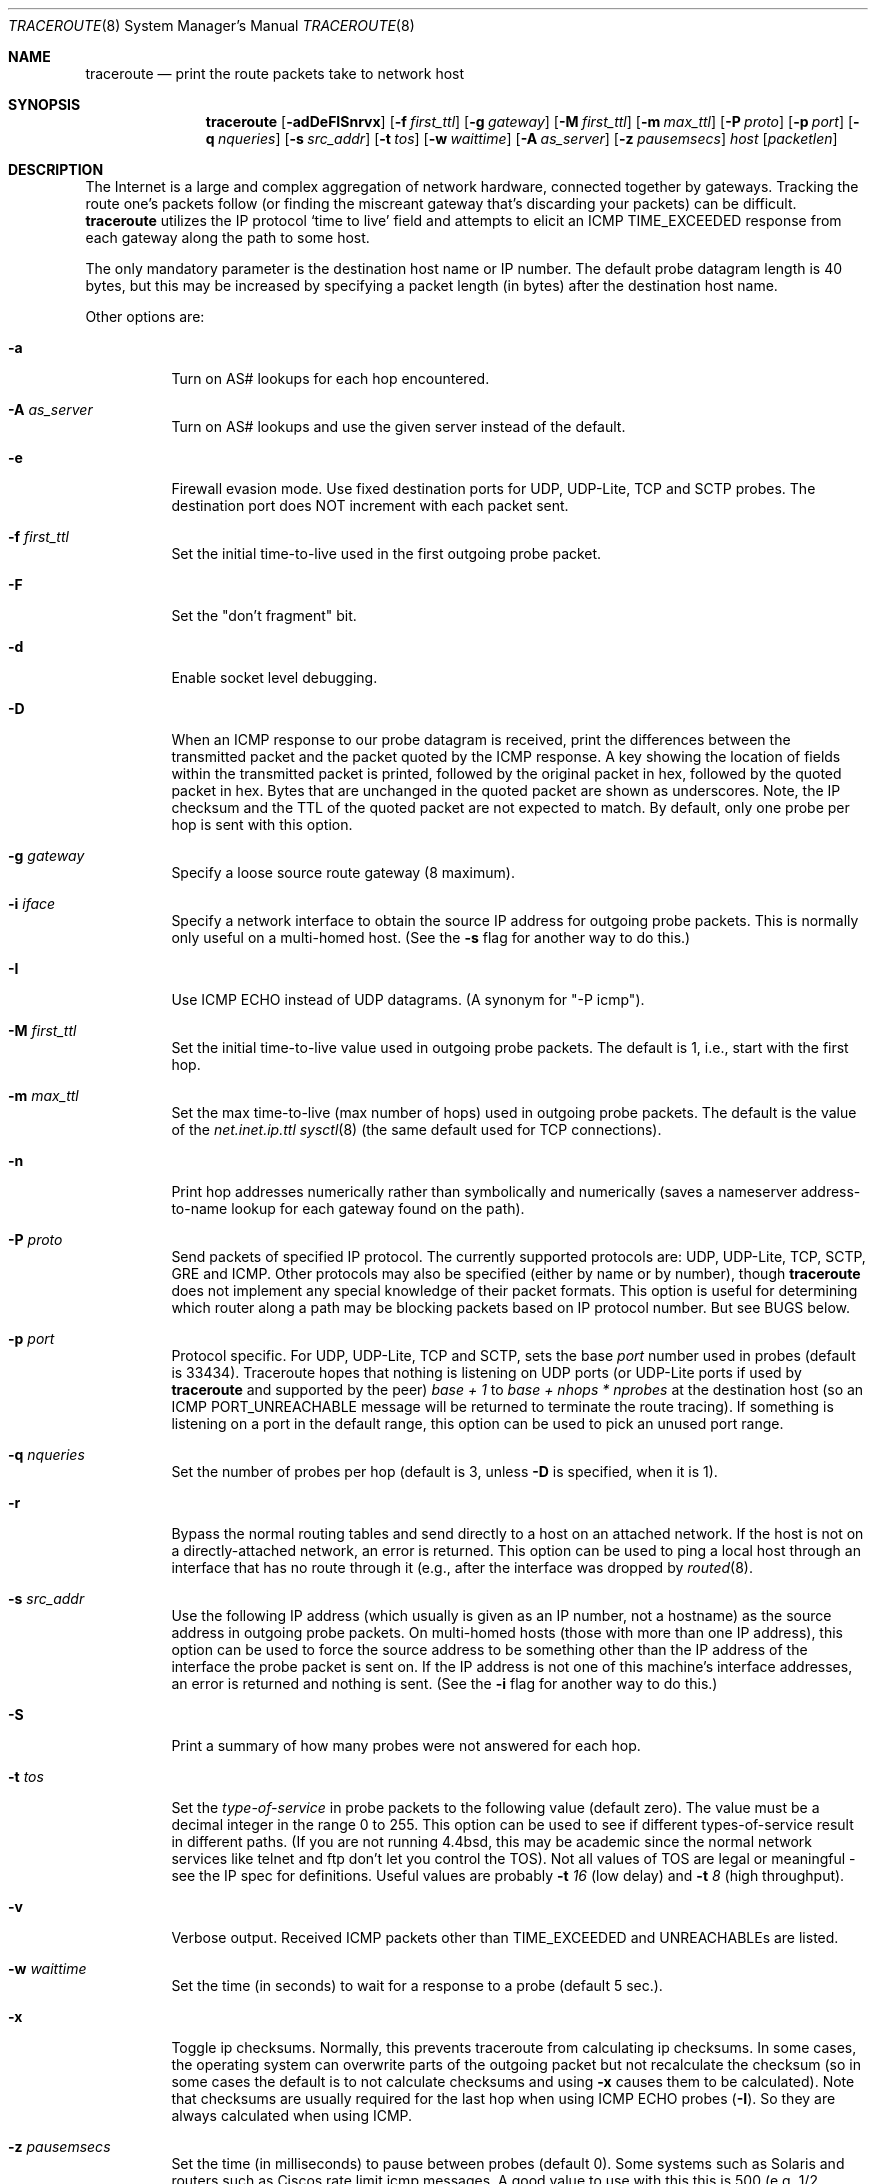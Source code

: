 .\" Copyright (c) 1989, 1995, 1996, 1997, 1999, 2000
.\"	The Regents of the University of California.  All rights reserved.
.\"
.\" Redistribution and use in source and binary forms are permitted
.\" provided that the above copyright notice and this paragraph are
.\" duplicated in all such forms and that any documentation,
.\" advertising materials, and other materials related to such
.\" distribution and use acknowledge that the software was developed
.\" by the University of California, Berkeley.  The name of the
.\" University may not be used to endorse or promote products derived
.\" from this software without specific prior written permission.
.\" THIS SOFTWARE IS PROVIDED ``AS IS'' AND WITHOUT ANY EXPRESS OR
.\" IMPLIED WARRANTIES, INCLUDING, WITHOUT LIMITATION, THE IMPLIED
.\" WARRANTIES OF MERCHANTIBILITY AND FITNESS FOR A PARTICULAR PURPOSE.
.\"
.\"	$Id: traceroute.8,v 1.19 2000/09/21 08:44:19 leres Exp $
.\"	$FreeBSD$
.\"
.Dd May 31, 2015
.Dt TRACEROUTE 8
.Os
.Sh NAME
.Nm traceroute
.Nd "print the route packets take to network host"
.Sh SYNOPSIS
.Nm
.Bk -words
.Op Fl adDeFISnrvx
.Op Fl f Ar first_ttl
.Op Fl g Ar gateway
.Op Fl M Ar first_ttl
.Op Fl m Ar max_ttl
.Op Fl P Ar proto
.Op Fl p Ar port
.Op Fl q Ar nqueries
.Op Fl s Ar src_addr
.Op Fl t Ar tos
.Op Fl w Ar waittime
.Op Fl A Ar as_server
.Op Fl z Ar pausemsecs
.Ar host
.Op Ar packetlen
.Ek
.Sh DESCRIPTION
The Internet is a large and complex aggregation of
network hardware, connected together by gateways.
Tracking the route one's packets follow (or finding the miscreant
gateway that's discarding your packets) can be difficult.
.Nm
utilizes the IP protocol `time to live' field and attempts to elicit an
ICMP TIME_EXCEEDED response from each gateway along the path to some
host.
.Pp
The only mandatory parameter is the destination host name or IP number.
The default probe datagram length is 40 bytes, but this may be increased
by specifying a packet length (in bytes) after the destination host
name.
.Pp
Other options are:
.Bl -tag -width Ds
.It Fl a
Turn on AS# lookups for each hop encountered.
.It Fl A Ar as_server
Turn  on  AS#  lookups  and  use the given server instead of the
default.
.It Fl e
Firewall evasion mode.
Use fixed destination ports for UDP, UDP-Lite, TCP and SCTP probes.
The destination port does NOT increment with each packet sent.
.It Fl f Ar first_ttl
Set the initial time-to-live used in the first outgoing probe packet.
.It Fl F
Set the "don't fragment" bit.
.It Fl d
Enable socket level debugging.
.It Fl D
When an ICMP response to our probe datagram is received,
print the differences between the transmitted packet and
the packet quoted by the ICMP response.
A key showing the location of fields within the transmitted packet is printed,
followed by the original packet in hex,
followed by the quoted packet in hex.
Bytes that are unchanged in the quoted packet are shown as underscores.
Note,
the IP checksum and the TTL of the quoted packet are not expected to match.
By default, only one probe per hop is sent with this option.
.It Fl g Ar gateway
Specify a loose source route gateway (8 maximum).
.It Fl i Ar iface
Specify a network interface to obtain the source IP address for
outgoing probe packets. This is normally only useful on a multi-homed
host. (See the
.Fl s
flag for another way to do this.)
.It Fl I
Use ICMP ECHO instead of UDP datagrams.  (A synonym for "-P icmp").
.It Fl M Ar first_ttl
Set the initial time-to-live value used in outgoing probe packets.
The default is 1, i.e., start with the first hop.
.It Fl m Ar max_ttl
Set the max time-to-live (max number of hops) used in outgoing probe
packets.  The default is the value of the
.Va net.inet.ip.ttl
.Xr sysctl 8
(the same default used for TCP
connections).
.It Fl n
Print hop addresses numerically rather than symbolically and numerically
(saves a nameserver address-to-name lookup for each gateway found on the
path).
.It Fl P Ar proto
Send packets of specified IP protocol. The currently supported protocols
are: UDP, UDP-Lite, TCP, SCTP, GRE and ICMP. Other protocols may also be
specified (either by name or by number), though
.Nm
does not implement any special knowledge of their packet formats. This
option is useful for determining which router along a path may be
blocking packets based on IP protocol number. But see BUGS below.
.It Fl p Ar port
Protocol specific. For UDP, UDP-Lite, TCP and SCTP, sets
the base
.Ar port
number used in probes (default is 33434).
Traceroute hopes that nothing is listening on UDP ports (or UDP-Lite ports
if used by
.Nm
and supported by the peer)
.Em base + 1
to
.Em base + nhops * nprobes
at the destination host (so an ICMP PORT_UNREACHABLE message will
be returned to terminate the route tracing).  If something is
listening on a port in the default range, this option can be used
to pick an unused port range.
.It Fl q Ar nqueries
Set the number of probes per hop (default is 3,
unless
.Fl D
is specified,
when it is 1).
.It Fl r
Bypass the normal routing tables and send directly to a host on an attached
network.
If the host is not on a directly-attached network,
an error is returned.
This option can be used to ping a local host through an interface
that has no route through it (e.g., after the interface was dropped by
.Xr routed 8 .
.It Fl s Ar src_addr
Use the following IP address (which usually is given as an IP number, not
a hostname) as the source address in outgoing probe packets.  On
multi-homed hosts (those with more than one IP
address), this option can be used to
force the source address to be something other than the IP address
of the interface the probe packet is sent on.  If the IP address
is not one of this machine's interface addresses, an error is
returned and nothing is sent. (See the
.Fl i
flag for another way to do this.)
.It Fl S
Print a summary of how many probes were not answered for each hop.
.It Fl t Ar tos
Set the
.Em type-of-service
in probe packets to the following value (default zero).  The value must be
a decimal integer in the range 0 to 255.  This option can be used to
see if different types-of-service result in different paths.  (If you
are not running 4.4bsd, this may be academic since the normal network
services like telnet and ftp don't let you control the TOS).
Not all values of TOS are legal or
meaningful \- see the IP spec for definitions.  Useful values are
probably
.Fl t Ar 16
(low delay) and
.Fl t Ar 8
(high throughput).
.It Fl v
Verbose output.  Received ICMP packets other than
.Dv TIME_EXCEEDED
and
.Dv UNREACHABLE Ns s
are listed.
.It Fl w Ar waittime
Set the time (in seconds) to wait for a response to a probe (default 5
sec.).
.It Fl x
Toggle ip checksums. Normally, this prevents traceroute from calculating
ip checksums. In some cases, the operating system can overwrite parts of
the outgoing packet but not recalculate the checksum (so in some cases
the default is to not calculate checksums and using
.Fl x
causes them to be calculated). Note that checksums are usually required
for the last hop when using ICMP ECHO probes
.Pq Fl I .
So they are always calculated when using ICMP.
.It Fl z Ar pausemsecs
Set the time (in milliseconds) to pause between probes (default 0).
Some systems such as Solaris and routers such as Ciscos rate limit
icmp messages. A good value to use with this this is 500 (e.g. 1/2 second).
.El
.Pp
This program attempts to trace the route an IP packet would follow to some
internet host by launching UDP probe
packets with a small ttl (time to live) then listening for an
ICMP "time exceeded" reply from a gateway.  We start our probes
with a ttl of one and increase by one until we get an ICMP "port
unreachable" (which means we got to "host") or hit a max (which
defaults to the amount of hops specified by the
.Va net.inet.ip.ttl
.Xr sysctl 8
and can be changed with the
.Fl m
flag).  Three
probes (change with
.Fl q
flag) are sent at each ttl setting and a
line is printed showing the ttl, address of the gateway and
round trip time of each probe.  If the probe answers come from
different gateways, the address of each responding system will
be printed.  If there is no response within a 5 sec. timeout
interval (changed with the
.Fl w
flag), a "*" is printed for that
probe.
.Pp
We don't want the destination
host to process the UDP probe packets so the destination port is set to an
unlikely value (if some clod on the destination is using that
value, it can be changed with the
.Fl p
flag).
.Pp
A sample use and output might be:
.Bd -literal -offset 4n
% traceroute nis.nsf.net.
traceroute to nis.nsf.net (35.1.1.48), 64 hops max, 38 byte packet
 1  helios.ee.lbl.gov (128.3.112.1)  19 ms  19 ms  0 ms
 2  lilac-dmc.Berkeley.EDU (128.32.216.1)  39 ms  39 ms  19 ms
 3  lilac-dmc.Berkeley.EDU (128.32.216.1)  39 ms  39 ms  19 ms
 4  ccngw-ner-cc.Berkeley.EDU (128.32.136.23)  39 ms  40 ms  39 ms
 5  ccn-nerif22.Berkeley.EDU (128.32.168.22)  39 ms  39 ms  39 ms
 6  128.32.197.4 (128.32.197.4)  40 ms  59 ms  59 ms
 7  131.119.2.5 (131.119.2.5)  59 ms  59 ms  59 ms
 8  129.140.70.13 (129.140.70.13)  99 ms  99 ms  80 ms
 9  129.140.71.6 (129.140.71.6)  139 ms  239 ms  319 ms
10  129.140.81.7 (129.140.81.7)  220 ms  199 ms  199 ms
11  nic.merit.edu (35.1.1.48)  239 ms  239 ms  239 ms
.Ed
.Pp
Note that lines 2 & 3 are the same.  This is due to a buggy
kernel on the 2nd hop system \- lilac-dmc.Berkeley.EDU \- that forwards
packets with a zero ttl (a bug in the distributed version
of 4.3BSD).  Note that you have to guess what path
the packets are taking cross-country since the NSFNet (129.140)
doesn't supply address-to-name translations for its NSSes.
.Pp
A more interesting example is:
.Bd -literal -offset 4n
% traceroute allspice.lcs.mit.edu.
traceroute to allspice.lcs.mit.edu (18.26.0.115), 64 hops max
 1  helios.ee.lbl.gov (128.3.112.1)  0 ms  0 ms  0 ms
 2  lilac-dmc.Berkeley.EDU (128.32.216.1)  19 ms  19 ms  19 ms
 3  lilac-dmc.Berkeley.EDU (128.32.216.1)  39 ms  19 ms  19 ms
 4  ccngw-ner-cc.Berkeley.EDU (128.32.136.23)  19 ms  39 ms  39 ms
 5  ccn-nerif22.Berkeley.EDU (128.32.168.22)  20 ms  39 ms  39 ms
 6  128.32.197.4 (128.32.197.4)  59 ms  119 ms  39 ms
 7  131.119.2.5 (131.119.2.5)  59 ms  59 ms  39 ms
 8  129.140.70.13 (129.140.70.13)  80 ms  79 ms  99 ms
 9  129.140.71.6 (129.140.71.6)  139 ms  139 ms  159 ms
10  129.140.81.7 (129.140.81.7)  199 ms  180 ms  300 ms
11  129.140.72.17 (129.140.72.17)  300 ms  239 ms  239 ms
12  * * *
13  128.121.54.72 (128.121.54.72)  259 ms  499 ms  279 ms
14  * * *
15  * * *
16  * * *
17  * * *
18  ALLSPICE.LCS.MIT.EDU (18.26.0.115)  339 ms  279 ms  279 ms
.Ed
.Pp
Note that the gateways 12, 14, 15, 16 & 17 hops away
either don't send ICMP "time exceeded" messages or send them
with a ttl too small to reach us.  14 \- 17 are running the
MIT C Gateway code that doesn't send "time exceeded"s.  God
only knows what's going on with 12.
.Pp
The silent gateway 12 in the above may be the result of a bug in
the 4.[23]BSD network code (and its derivatives):  4.x (x <= 3)
sends an unreachable message using whatever ttl remains in the
original datagram.  Since, for gateways, the remaining ttl is
zero, the ICMP "time exceeded" is guaranteed to not make it back
to us.  The behavior of this bug is slightly more interesting
when it appears on the destination system:
.Bd -literal -offset 4n
 1  helios.ee.lbl.gov (128.3.112.1)  0 ms  0 ms  0 ms
 2  lilac-dmc.Berkeley.EDU (128.32.216.1)  39 ms  19 ms  39 ms
 3  lilac-dmc.Berkeley.EDU (128.32.216.1)  19 ms  39 ms  19 ms
 4  ccngw-ner-cc.Berkeley.EDU (128.32.136.23)  39 ms  40 ms  19 ms
 5  ccn-nerif35.Berkeley.EDU (128.32.168.35)  39 ms  39 ms  39 ms
 6  csgw.Berkeley.EDU (128.32.133.254)  39 ms  59 ms  39 ms
 7  * * *
 8  * * *
 9  * * *
10  * * *
11  * * *
12  * * *
13  rip.Berkeley.EDU (128.32.131.22)  59 ms !  39 ms !  39 ms !
.Ed
.Pp
Notice that there are 12 "gateways" (13 is the final
destination) and exactly the last half of them are "missing".
What's really happening is that rip (a Sun-3 running Sun OS3.5)
is using the ttl from our arriving datagram as the ttl in its
ICMP reply.  So, the reply will time out on the return path
(with no notice sent to anyone since ICMP's aren't sent for
ICMP's) until we probe with a ttl that's at least twice the path
length.  I.e., rip is really only 7 hops away.  A reply that
returns with a ttl of 1 is a clue this problem exists.
Traceroute prints a "!" after the time if the ttl is <= 1.
Since vendors ship a lot of obsolete
.Pf ( Tn DEC Ns \'s
Ultrix, Sun 3.x) or
non-standard
.Pq Tn HP-UX
software, expect to see this problem
frequently and/or take care picking the target host of your
probes.
.Pp
Other possible annotations after the time are:
.Bl -hang -offset indent -width 12n
.It Sy !H
Host unreachable.
.It Sy !N
Network unreachable.
.It Sy !P
Protocol unreachable.
.It Sy !S
Source route failed.
.It Sy !F\-<pmtu>
Fragmentation needed.
The RFC1191 Path MTU Discovery value is displayed.
.It Sy !U
Destination network unknown.
.It Sy !W
Destination host unknown.
.It Sy !I
Source host is isolated.
.It Sy !A
Communication with destination network administratively prohibited.
.It Sy !Z
Communication with destination host administratively prohibited.
.It Sy !Q
For this ToS the destination network is unreachable.
.It Sy !T
For this ToS the destination host is unreachable.
.It Sy !X
Communication administratively prohibited.
.It Sy !V
Host precedence violation.
.It Sy !C
Precedence cutoff in effect.
.It Sy !<num>
ICMP unreachable code <num>.
.El
.Pp
These are defined by RFC1812 (which supersedes RFC1716).
If almost all the probes result in some kind of unreachable,
.Nm
will give up and exit.
.Pp
This program is intended for use in network testing, measurement
and management.
It should be used primarily for manual fault isolation.
Because of the load it could impose on the network, it is unwise to use
.Nm
during normal operations or from automated scripts.
.Sh SEE ALSO
.Xr netstat 1 ,
.Xr ping 8 ,
.Xr ping6 8 ,
.Xr traceroute6 8 .
.Sh AUTHORS
Implemented by Van Jacobson from a suggestion by Steve Deering.  Debugged
by a cast of thousands with particularly cogent suggestions or fixes from
C. Philip Wood, Tim Seaver and Ken Adelman.
.Sh BUGS
When using protocols other than UDP, functionality is reduced.
In particular, the last packet will often appear to be lost, because
even though it reaches the destination host, there's no way to know
that because no ICMP message is sent back.
In the TCP case,
.Nm
should listen for a RST from the destination host (or an intermediate
router that's filtering packets), but this is not implemented yet.
.Pp
The AS number capability reports information that may sometimes be
inaccurate due to discrepancies between the contents of the
routing database server and the current state of the Internet.
